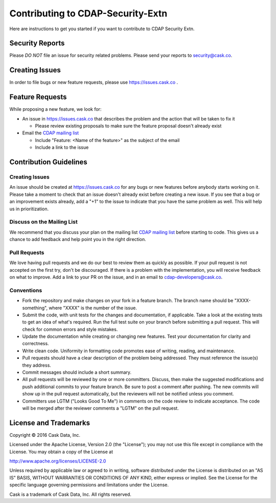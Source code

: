 ===========================================
Contributing to CDAP-Security-Extn
===========================================

Here are instructions to get you started if you want to contribute to CDAP Security Extn.

Security Reports
================

Please *DO NOT* file an issue for security related problems.
Please send your reports to `security@cask.co <mailto:security@cask.co>`__.

Creating Issues
===============

In order to file bugs or new feature requests, please use https://issues.cask.co .

Feature Requests
================

While proposing a new feature, we look for:

* An issue in https://issues.cask.co that describes the problem and the action that will be taken to fix it

  * Please review existing proposals to make sure the feature proposal doesn't already exist

* Email the `CDAP mailing list <mailto:cdap-dev@googlegroups.com>`__

  * Include "Feature: <Name of the feature>" as the subject of the email
  * Include a link to the issue

Contribution Guidelines
=======================

Creating Issues
---------------
An issue should be created at https://issues.cask.co for any bugs or new features before anybody starts working on it.
Please take a moment to check that an issue doesn't already exist before creating a new issue.
If you see that a bug or an improvement exists already, add a "+1" to the issue to indicate that you have the same
problem as well. This will help us in prioritization.

Discuss on the Mailing List
---------------------------
We recommend that you discuss your plan on the mailing list
`CDAP mailing list <mailto:cdap-dev@googlegroups.com>`__
before starting to code. This gives us a chance to add feedback and help point you in the right direction.

Pull Requests
-------------
We love having pull requests and we do our best to review them as quickly as possible.
If your pull request is not accepted on the first try, don't be discouraged.
If there is a problem with the implementation, you will receive feedback on what to improve.
Add a link to your PR on the issue, and in an email to `cdap-developers@cask.co <mailto:cdap-developers@cask.co>`__.

Conventions
-----------
* Fork the repository and make changes on your fork in a feature branch. The branch name should be
  "XXXX-something", where "XXXX" is the number of the issue.

* Submit the code, with unit tests for the changes and documentation, if applicable. Take a look at
  the existing tests to get an idea of what's required.
  Run the full test suite on your branch before submitting a pull request.
  This will check for common errors and style mistakes.

* Update the documentation while creating or changing new features.
  Test your documentation for clarity and correctness.

* Write clean code. Uniformity in formatting code promotes ease of writing, reading, and maintenance.

* Pull requests should have a clear description of the problem being addressed.
  They must reference the issue(s) they address.

* Commit messages should include a short summary.

* All pull requests will be reviewed by one or more committers. Discuss, then make the
  suggested modifications and push additional commits to your feature branch. Be
  sure to post a comment after pushing. The new commits will show up in the pull
  request automatically, but the reviewers will not be notified unless you comment.

* Committers use LGTM ("Looks Good To Me") in comments on the code review to indicate acceptance.
  The code will be merged after the reviewer comments a "LGTM" on the pull request.


License and Trademarks
======================

Copyright © 2016 Cask Data, Inc.

Licensed under the Apache License, Version 2.0 (the "License"); you may not use this file except
in compliance with the License. You may obtain a copy of the License at

http://www.apache.org/licenses/LICENSE-2.0

Unless required by applicable law or agreed to in writing, software distributed under the
License is distributed on an "AS IS" BASIS, WITHOUT WARRANTIES OR CONDITIONS OF ANY KIND,
either express or implied. See the License for the specific language governing permissions
and limitations under the License.

Cask is a trademark of Cask Data, Inc. All rights reserved.
